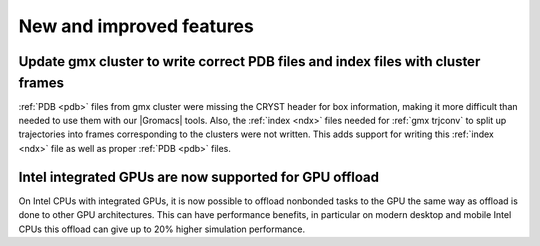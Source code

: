 New and improved features
^^^^^^^^^^^^^^^^^^^^^^^^^

Update gmx cluster to write correct PDB files and index files with cluster frames
"""""""""""""""""""""""""""""""""""""""""""""""""""""""""""""""""""""""""""""""""""""

:ref:`PDB <pdb>` files from gmx cluster were missing the CRYST header for box information, making
it more difficult than needed to use them with our |Gromacs| tools. Also, the :ref:`index <ndx>`
files needed for :ref:`gmx trjconv` to split up trajectories into frames corresponding
to the clusters were not written. This adds support for writing this :ref:`index <ndx>` file
as well as proper :ref:`PDB <pdb>` files.

Intel integrated GPUs are now supported for GPU offload
"""""""""""""""""""""""""""""""""""""""""""""""""""""""""""""""""""""""""""""""""""""
On Intel CPUs with integrated GPUs, it is now possible to offload nonbonded tasks
to the GPU the same way as offload is done to other GPU architectures.
This can have performance benefits, in particular on modern desktop and mobile
Intel CPUs this offload can give up to 20% higher simulation performance.
